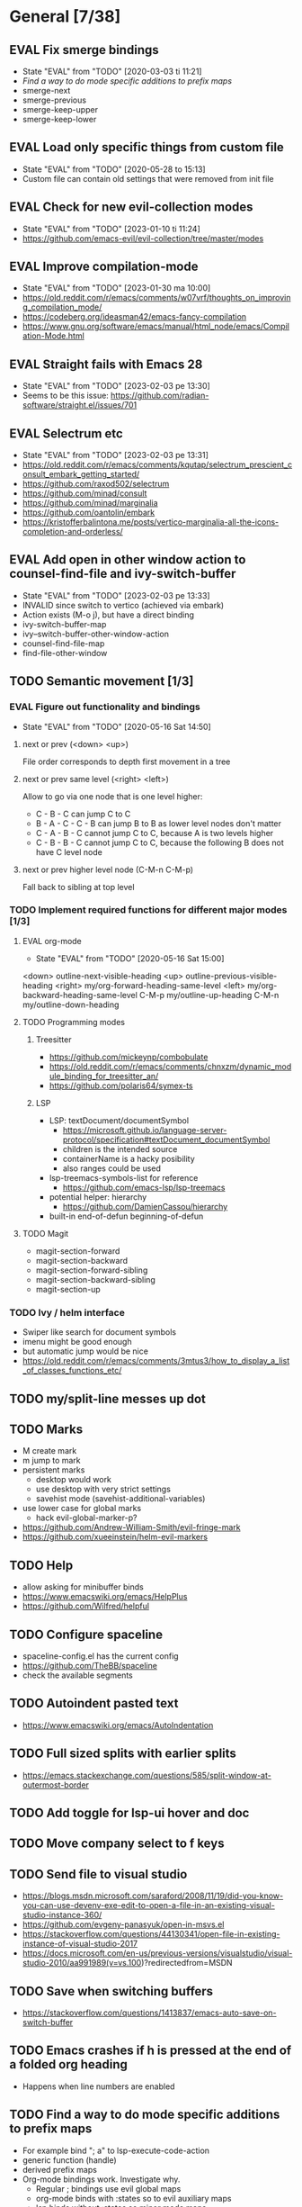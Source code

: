 #+TAGS: { bug(b) improvement(i) package(p) }
#+TODO: TODO EVAL(!)
* General [7/38]
** EVAL Fix smerge bindings
- State "EVAL"       from "TODO"       [2020-03-03 ti 11:21]
- [[*Find a way to do mode specific additions to prefix maps][Find a way to do mode specific additions to prefix maps]]
- smerge-next
- smerge-previous
- smerge-keep-upper
- smerge-keep-lower
** EVAL Load only specific things from custom file
- State "EVAL"       from "TODO"       [2020-05-28 to 15:13]
- Custom file can contain old settings that were removed from init file
** EVAL Check for new evil-collection modes
- State "EVAL"       from "TODO"       [2023-01-10 ti 11:24]
- https://github.com/emacs-evil/evil-collection/tree/master/modes
** EVAL Improve compilation-mode
- State "EVAL"       from "TODO"       [2023-01-30 ma 10:00]
- https://old.reddit.com/r/emacs/comments/w07vrf/thoughts_on_improving_compilation_mode/
- https://codeberg.org/ideasman42/emacs-fancy-compilation
- https://www.gnu.org/software/emacs/manual/html_node/emacs/Compilation-Mode.html

** EVAL Straight fails with Emacs 28
- State "EVAL"       from "TODO"       [2023-02-03 pe 13:30]
- Seems to be this issue: https://github.com/radian-software/straight.el/issues/701

** EVAL Selectrum etc
- State "EVAL"       from "TODO"       [2023-02-03 pe 13:31]
- https://old.reddit.com/r/emacs/comments/kqutap/selectrum_prescient_consult_embark_getting_started/
- https://github.com/raxod502/selectrum
- https://github.com/minad/consult
- https://github.com/minad/marginalia
- https://github.com/oantolin/embark
- https://kristofferbalintona.me/posts/vertico-marginalia-all-the-icons-completion-and-orderless/
** EVAL Add open in other window action to counsel-find-file and ivy-switch-buffer
- State "EVAL"       from "TODO"       [2023-02-03 pe 13:33]
- INVALID since switch to vertico (achieved via embark)
- Action exists (M-o j), but have a direct binding
- ivy-switch-buffer-map
- ivy--switch-buffer-other-window-action
- counsel-find-file-map
- find-file-other-window

** TODO Semantic movement [1/3]
*** EVAL Figure out functionality and bindings
- State "EVAL"       from "TODO"       [2020-05-16 Sat 14:50]
**** next or prev (<down> <up>)
File order corresponds to depth first movement in a tree
**** next or prev same level (<right> <left>)
Allow to go via one node that is one level higher:
  * C - B - C can jump C to C
  * B - A - C - C - B  can jump B to B as lower level nodes don't matter
  * C - A - B - C cannot jump C to C, because A is two levels higher
  * C - B - B - C cannot jump C to C, because the following B does not have C level node
**** next or prev higher level node (C-M-n C-M-p)
Fall back to sibling at top level
*** TODO Implement required functions for different major modes [1/3]
**** EVAL org-mode
- State "EVAL"       from "TODO"       [2020-05-16 Sat 15:00]
<down>  outline-next-visible-heading
<up>    outline-previous-visible-heading
<right> my/org-forward-heading-same-level
<left>  my/org-backward-heading-same-level
C-M-p   my/outline-up-heading
C-M-n   my/outline-down-heading
**** TODO Programming modes
***** Treesitter
- https://github.com/mickeynp/combobulate
- https://old.reddit.com/r/emacs/comments/chnxzm/dynamic_module_binding_for_treesitter_an/
- https://github.com/polaris64/symex-ts

***** LSP
- LSP: textDocument/documentSymbol
  - https://microsoft.github.io/language-server-protocol/specification#textDocument_documentSymbol
  - children is the intended source
  - containerName is a hacky posibility
  - also ranges could be used
- lsp-treemacs-symbols-list for reference
  - https://github.com/emacs-lsp/lsp-treemacs
- potential helper: hierarchy
  - https://github.com/DamienCassou/hierarchy
- built-in end-of-defun beginning-of-defun
**** TODO Magit
- magit-section-forward
- magit-section-backward
- magit-section-forward-sibling
- magit-section-backward-sibling
- magit-section-up
*** TODO Ivy / helm interface
- Swiper like search for document symbols
- imenu might be good enough
- but automatic jump would be nice
- https://old.reddit.com/r/emacs/comments/3mtus3/how_to_display_a_list_of_classes_functions_etc/
** TODO my/split-line messes up dot
** TODO Marks
- M create mark
- m jump to mark
- persistent marks
   - desktop would work
   - use desktop with very strict settings
   - savehist mode (savehist-additional-variables)
- use lower case for global marks
   - hack evil-global-marker-p?
- https://github.com/Andrew-William-Smith/evil-fringe-mark
- https://github.com/xueeinstein/helm-evil-markers
** TODO Help
- allow asking for minibuffer binds
- https://www.emacswiki.org/emacs/HelpPlus
- https://github.com/Wilfred/helpful
** TODO Configure spaceline
- spaceline-config.el has the current config
- https://github.com/TheBB/spaceline
- check the available segments
** TODO Autoindent pasted text
- https://www.emacswiki.org/emacs/AutoIndentation
** TODO Full sized splits with earlier splits
- https://emacs.stackexchange.com/questions/585/split-window-at-outermost-border
** TODO Add toggle for lsp-ui hover and doc
** TODO Move company select to f keys
** TODO Send file to visual studio
- https://blogs.msdn.microsoft.com/saraford/2008/11/19/did-you-know-you-can-use-devenv-exe-edit-to-open-a-file-in-an-existing-visual-studio-instance-360/
- https://github.com/evgeny-panasyuk/open-in-msvs.el
- https://stackoverflow.com/questions/44130341/open-file-in-existing-instance-of-visual-studio-2017
- https://docs.microsoft.com/en-us/previous-versions/visualstudio/visual-studio-2010/aa991989(v=vs.100)?redirectedfrom=MSDN
** TODO Save when switching buffers
- https://stackoverflow.com/questions/1413837/emacs-auto-save-on-switch-buffer
** TODO Emacs crashes if h is pressed at the end of a folded org heading
- Happens when line numbers are enabled
** TODO Find a way to do mode specific additions to prefix maps
- For example bind "; a" to lsp-execute-code-action
- generic function (handle)
- derived prefix maps
- Org-mode bindings work. Investigate why.
  - Regular ; bindings use evil global maps
  - org-mode binds with :states so to evil auxiliary maps
  - lsp binds without :states so minor mode maps
  - And the preference is evil-auxiliary > evil-global > minor-mode
  - Also evil probably does some magic so auxiliary binds work together with global binds
** TODO Investigate straight find failure
- Apparently `call-process` evaluates wildcards on windows
- https://github.com/raxod502/straight.el/issues/124
** TODO Emacs package dev handbook
- https://github.com/alphapapa/emacs-package-dev-handbook
** TODO Clean up company-backends
[[compdef][compdef]]
** TODO Try start-up optimizations
- https://old.reddit.com/r/emacs/comments/fyqkip/rme_ryans_minimal_emacs/fn21psa/
** TODO Investigate if isearch-lazy-count in Emacs 27 can replace anzu.el
** TODO which-key-show-top-level
** TODO early-init
- Emacs 27
- https://github.com/hlissner/doom-emacs/blob/develop/early-init.el
** TODO Speed up magit
- https://jakemccrary.com/blog/2020/11/14/speeding-up-magit/
** TODO Better projectile-find-file
https://github.com/Gleek/emacs.d/search?q=projectile-find-file
https://umarahmad.xyz/blog/improved-ranking-for-projectile-find-file/
** TODO Evil motion training
- https://martin.baillie.id/wrote/evil-motion-training-for-emacs/
** TODO Fix git submodule workpaths
- .git/modules/{module_path}/config contains the worktree property
- The worktree path gets messed up because of the ~/Dotfiles/.emacs.d/-> ~/.emacs.d symlink
  - Git initializes with the full path, but status uses the abbreviated path.
#+BEGIN_SRC
fatal: cannot chdir to '../../../../../../../../../../.emacs.d/straight/repos/emacs-tree-sitter/doc/themes/docdock': No such file or directory
fatal: 'git status --porcelain=2' failed in submodule doc/themes/docdock
#+END_SRC
** TODO start-evil-substitution-on-selection
https://philjackson.github.io//evil/emacs/2021/07/11/start-evil-substitution-on-selection/
** TODO Investigate slow diff perfomance
- kzproj files take several minutes to show in status buffer
** TODO Improve display-buffer-alist
- https://www.masteringemacs.org/article/demystifying-emacs-window-manager
** TODO M-n to work with consult-lsp
- consult--grep sets `:add-history (consult--async-split-thingatpt 'symbol)`
- consult-lsp does not
** TODO Utilize emacs 29 treesitter
- https://www.masteringemacs.org/article/how-to-get-started-tree-sitter
- https://archive.casouri.cc/note/2023/tree-sitter-in-emacs-29/index.html
- https://old.reddit.com/r/emacs/comments/10iuim1/getting_emacs_29_to_automatically_use_treesitter/
- https://github.com/renzmann/treesit-auto
- https://robbmann.io/posts/emacs-treesit-auto/
- https://gitlab.com/bricka/emacs-kotlin-ts-mode
- https://github.com/casouri/tree-sitter-module/issues/13

** TODO Debug why straight-check does not work
** TODO Corfu jumps to the wrong location when completion starts with two panes viewing the same buffer
* Org-mode [1/10]
** EVAL org-cycle jumps to the beginning of line
- State "EVAL"       from "TODO"       [2019-08-20 Tue 14:16]
- There needs to be a space between the bullets and point for it to work correctly
  - In list items this is not necessary
  - What actually controls this?
  - And can it be hacked?
- evil-move-beyond-eol is needed to make this possible
** TODO Org-mode capture templates [0/2]
*** TODO Automatically fill the package description from link on clipboard
*** TODO Work todo
** TODO Org-mode agenda templates
** TODO Add org-chef sites [0/4]
*** TODO Smitten kitchen
*** TODO Bon appetit
*** TODO Alton Brown
*** TODO Binging with Babish
** TODO Figure out how to do archiving
** TODO Heading movement doesn't work in visual mode
** TODO org-goto
- https://emacs.stackexchange.com/questions/32617/how-to-jump-directly-to-an-org-headline
** TODO org-habit
- https://orgmode.org/manual/Tracking-your-habits.html
** TODO org-ql
- An Org-mode query language, including search commands and saved views
- https://github.com/alphapapa/org-ql
** TODO org-use-speed-commands
* Packages [6/49]
** EVAL YASnippet
- https://github.com/joaotavora/yasnippet

** EVAL doom-themes
- State "EVAL"       from "TODO"       [2020-01-10 pe 16:05]
- https://github.com/hlissner/emacs-doom-themes

** EVAL explain-pause-mode
- State "EVAL"       from "TODO"       [2020-07-15 ke 13:21]
- Emacs minor mode that watches for long pauses and reports them.
- https://github.com/lastquestion/explain-pause-mode

** EVAL evil-textobj-tree-sitter
- State "EVAL"       from "TODO"       [2022-06-06 ma 15:35]
- Tree-sitter powered textobjects for evil mode in Emacs.
- https://github.com/meain/evil-textobj-tree-sitter
- https://blog.meain.io/2022/more-treesitter-emacs/
- move between text objects: https://github.com/meain/dotfiles/blob/34ef5e3331757ac32dd066f5baa54f76cf78211b/emacs/.config/emacs/init.el#L2237-L2256

** EVAL npm.el
- State "EVAL"       from "TODO"       [2022-07-08 pe 16:37]
- NPM client for emacs
- https://github.com/shaneikennedy/npm.el

** EVAL corfu
- State "EVAL"       from "TODO"       [2023-01-10 ti 11:48]
- https://github.com/minad/corfu
- https://kristofferbalintona.me/posts/corfu-kind-icon-and-corfu-doc/
- https://old.reddit.com/r/emacs/comments/ppg98f/which_completion_framework_do_you_use_and_why/hd99c0r/

** TODO flycheck-posframe
- Display flycheck error messages via posframe.
- https://github.com/alexmurray/flycheck-posframe
- Does not close when moving. (https://github.com/alexmurray/flycheck-posframe/issues/27)

*** Trial config
;; Display flycheck error messages via posframe.
(use-package flycheck-posframe
  :after flycheck
  :disabled ; Doesn't close when moving away from the error.
  :config
  (set-face-attribute 'flycheck-posframe-warning-face nil :inherit 'warning)
  (set-face-attribute 'flycheck-posframe-error-face nil :inherit 'error)

  ;; Fix posframe not closing when moving away. https://github.com/doomemacs/doomemacs/issues/6416
  (defun flycheck-posframe-monitor-post-command ()
    (when (not (flycheck-posframe-check-position))
      (posframe-hide flycheck-posframe-buffer)))
  (defun fix-flycheck-posframe-not-hide-immediately ()
    (cond (flycheck-posframe-mode
           (add-hook 'post-command-hook 'flycheck-posframe-monitor-post-command nil t))
          ((not flycheck-posframe-mode)
           (remove-hook 'post-command-hook 'flycheck-posframe-monitor-post-command t))))
  (add-hook 'flycheck-posframe-mode #'fix-flycheck-posframe-not-hide-immediately)

  (add-hook 'flycheck-mode-hook #'flycheck-posframe-mode))

** TODO Agressive indent
- minor mode that keeps your code always indented
- https://github.com/Malabarba/aggressive-indent-mode

** TODO ws-butler
- Unobtrusively trim extraneous white-space *ONLY* in lines edited.
- https://github.com/lewang/ws-butler

** TODO wgrep
- wgrep allows you to edit a grep buffer and apply those changes to the file buffer.
- https://github.com/mhayashi1120/Emacs-wgrep

** TODO targets
- Extension of evil text objects (not "stable" but feel free to try and give feedback)
- https://github.com/noctuid/targets.el

** TODO org-projectile
- Manage org-mode TODOs for your projectile projects
- https://github.com/IvanMalison/org-projectile

** TODO compdef
- A stupid Emacs completion definer.
- https://gitlab.com/jjzmajic/compdef

** TODO Dumb-jump
- an Emacs "jump to definition" package for 40+ languages
- https://github.com/jacktasia/dumb-jump

** TODO Rustic
- Rust development environment for Emacs
- https://github.com/brotzeit/rustic

** TODO handle
- A handle for major-mode generic functions.
- https://gitlab.com/jjzmajic/handle

** TODO psession
- Yet another package for emacs persistent sessions
- https://github.com/thierryvolpiatto/psession

** TODO ESUP
- ESUP - Emacs Start Up Profiler
- https://github.com/jschaf/esup

** TODO lsp-treemacs
- Integration between lsp-mode and treemacs and implementation of treeview controls using treemacs as a tree renderer.
- Bug with error list: https://github.com/emacs-lsp/lsp-treemacs/issues/109#issuecomment-1114766364
- https://github.com/emacs-lsp/lsp-treemacs

** TODO dap-mode
- Emacs ❤ Debug Adapter Protocol
- https://github.com/emacs-lsp/dap-mode

** TODO Shackle
- Enforce rules for popup windows
- https://github.com/wasamasa/shackle

** TODO ranger.el
- Dired alternative
- https://github.com/ralesi/ranger.el

** TODO org-roam
- Rudimentary Roam replica with Org-mode
- https://github.com/jethrokuan/org-roam
- https://www.ianjones.us/blog/2020-05-05-doom-emacs/

** TODO org-spacer.el
- Enforce the number of blank lines between elements in an org-mode document
- https://github.com/dustinlacewell/org-spacer.el

** TODO prescient.el
- Simple but effective sorting and filtering for Emacs.
- https://github.com/raxod502/prescient.el

** TODO winds.el
- Window configuration switcher grouped by workspaces
- https://github.com/Javyre/winds.el

** TODO emacs-keypression
- Keystroke visualizer for GUI version Emacs
- Can also show the called functions, which is super useful for debugging
- https://github.com/chuntaro/emacs-keypression

** TODO display-buffer-control
- Control how to open buffers matching specified conditions
- https://gitlab.com/matsievskiysv/display-buffer-control

** TODO org-padding
- https://github.com/TonCherAmi/org-padding

** TODO tree-edit
- Structural editing in Emacs for any™ language!
- https://github.com/ethan-leba/tree-edit

** TODO turbo-log
- https://github.com/Artawower/turbo-log

** TODO evil-lion
- This package provides gl and gL align operators: gl MOTION CHAR and right-align gL MOTION CHAR.
- https://github.com/edkolev/evil-lion

** TODO evil-snipe / avy
- It provides 2-character motions for quickly (and more accurately) jumping around text, compared to evil's built-in f/F/t/T motions, incrementally highlighting candidate targets as you type.
- https://github.com/hlissner/evil-snipe
- avy is a GNU Emacs package for jumping to visible text using a char-based decision tree.
- https://github.com/abo-abo/avy

** TODO evil-commentary
- Alternative to evil-nerd-commenter
- https://github.com/linktohack/evil-commentary

** TODO evil-owl
- evil-owl allows you to view registers and marks before using them.
- https://github.com/mamapanda/evil-owl

** TODO sidekick.el
- Sidekick is a Emacs package that provides information about a symbol inside a single window.
- https://github.com/VernonGrant/sidekick.el

** TODO combobulate
- Structured Editing and Navigation in Emacs
- https://github.com/mickeynp/combobulate
- https://old.reddit.com/r/emacs/comments/10q4o1g/combobulate_structured_movement_and_editing_with/
- https://www.masteringemacs.org/article/combobulate-structured-movement-editing-treesitter
- https://www.masteringemacs.org/article/combobulate-editing-searching-new-query-builder

** TODO tsi.el
- use the syntax tree provided by the tree-sitter minor mode as the basis for indentation.
- https://github.com/orzechowskid/tsi.el/

** TODO editorconfig-emacs
- EditorConfig plugin for Emacs
- https://github.com/editorconfig/editorconfig-emacs

** TODO dirvish
- A polished Dired with batteries included
- https://github.com/alexluigit/dirvish
** TODO cape
- Completion At Point Extensions
- https://github.com/minad/cape
** TODO kind-icon
- Completion kind text/icon prefix labelling for emacs in-region completion
- https://github.com/jdtsmith/kind-icon
- https://kristofferbalintona.me/posts/202202270056/#kind-icon
** TODO ts-movement
- Emacs 29+ minor mode for syntax tree navigation using Tree Sitter
- https://github.com/haritkapadia/ts-movement
** TODO eldoc-box
- This package displays ElDoc documentations in a childframe.
- https://github.com/casouri/eldoc-box
** TODO elpaca
- An elisp package manager
- https://github.com/progfolio/elpaca
** TODO consult-todo
- https://github.com/liuyinz/consult-todo
- https://old.reddit.com/r/emacs/comments/162v446/new_package_consulttodo/
** TODO completion-preview
- https://eshelyaron.com/posts/2023-11-17-completion-preview-in-emacs.html
** TODO mode-minder
- Show all major and minor modes available in Emacs.
- https://github.com/jdtsmith/mode-minder
** TODO org-sticky-header
- Show off-screen Org heading at top of window
- https://github.com/alphapapa/org-sticky-header
